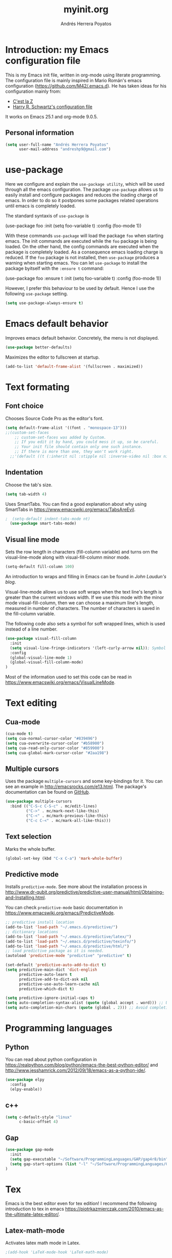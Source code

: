 #+TITLE: myinit.org
#+AUTHOR: Andrés Herrera Poyatos

* Introduction: my Emacs configuration file

This is my Emacs init file, written in org-mode using literate programming. The configuration file is mainly inspired in Mario Román's emacs configuration (https://github.com/M42/.emacs.d).
He has taken ideas for his configuration mainly from:

 - [[http://cestlaz.github.io/][C'est la Z]]
 - [[https://github.com/hrs/dotfiles/blob/master/emacs.d/configuration.org][Harry R. Schwartz's configuration file]]

It works on Emacs 25.1 and org-mode 9.0.5.

** Personal information

#+BEGIN_SRC emacs-lisp
(setq user-full-name "Andrés Herrera Poyatos"
      user-mail-address "andreshp9@gmail.com")
#+END_SRC

* use-package

Here we configure and explain the =use-package utility=, which will be used through all the emacs configuration. The package =use-package= allows us to easily install and configure packages and reduces the loading charge of emacs. In order to do so it postpones some packages related operations until emacs is completely loaded.

The standard syntaxis of =use-package= is

(use-package foo
  :init
  (setq foo-variable t)
  :config
  (foo-mode 1))

With these commands =use-package= will load the package =foo= when starting emacs. The init commands are executed while the =foo= package is being loaded. On the other hand, the config commands are executed when the package is completely loaded. As a consequence emacs loading charge is reduced. If the =foo= package is not installed, then =use-package= produces a warning when starting emacs. You can let =use-package= to install the package byitself with the =:ensure t= command:

(use-package foo
  :ensure t
  :init
  (setq foo-variable t)
  :config
  (foo-mode 1))

However, I prefer this behaviour to be used by default. Hence I use the following =use-package= setting.

#+BEGIN_SRC emacs-lisp
(setq use-package-always-ensure t)
#+END_SRC 

* Emacs default behavior

Improves emacs default behavior. Concretely, the menu is not displayed.

#+BEGIN_SRC emacs-lisp
  (use-package better-defaults)
#+END_SRC 

Maximizes the editor to fullscreen at startup.

#+BEGIN_SRC emacs-lisp
  (add-to-list 'default-frame-alist '(fullscreen . maximized))
#+END_SRC 

* Text formating

** Font choice

Chooses Source Code Pro as the editor's font.

#+BEGIN_SRC emacs-lisp
(setq default-frame-alist '((font . "monospace-13")))
;;(custom-set-faces
    ;; custom-set-faces was added by Custom.
    ;; If you edit it by hand, you could mess it up, so be careful.
    ;; Your init file should contain only one such instance.
    ;; If there is more than one, they won't work right.
  ;;'(default ((t (:inherit nil :stipple nil :inverse-video nil :box nil :strike-through nil :overline nil :underline nil :slant normal :weight normal :height 102 :width normal :foundry "PfEd" :family "Source Code Pro")))))
#+END_SRC

** Indentation

Choose the tab's size.

#+BEGIN_SRC emacs-lisp
  (setq tab-width 4)
#+END_SRC

Uses SmartTabs. You can find a good explanation about why using SmartTabs in https://www.emacswiki.org/emacs/TabsAreEvil. 

#+BEGIN_SRC emacs-lisp
;  (setq-default indent-tabs-mode nt)
  (use-package smart-tabs-mode)
#+END_SRC


** Visual line mode

Sets the row length in characters (fill-column variable) and turns orn the visual-line-mode along with visual-fill-column minor mode.

#+BEGIN_SRC emacs-lisp
(setq-default fill-column 100)
#+END_SRC

An introduction to wraps and filling in Emacs can be found in [[johnlaudun.org/20080321-word-wrap-filling-in-emacs/][John Laudun's blog]].

Visual-line-mode allows us to use soft wraps when the text line's length is greater than the current windows width. If we use this mode with the minor mode visual-fill-column, then we can choose a maximum line's length, measured in number of characters. The number of characters is saved in the fill-column variable.

The following code also sets a symbol for soft wrapped lines, which is used instead of a line number.

#+BEGIN_SRC emacs-lisp
(use-package visual-fill-column
  :init
  (setq visual-line-fringe-indicators '(left-curly-arrow nil)); Symbol used for soft wrapped lines.
  :config
  (global-visual-line-mode 1)
  (global-visual-fill-column-mode)
)
#+END_SRC

Most of the information used to set this code can be read in https://www.emacswiki.org/emacs/VisualLineMode.

* Text editing

** Cua-mode

#+BEGIN_SRC emacs-lisp
(cua-mode t)
(setq cua-normal-cursor-color "#839496")
(setq cua-overwrite-cursor-color "#b58900")
(setq cua-read-only-cursor-color "#859900")
(setq cua-global-mark-cursor-color "#2aa198")
#+END_SRC

** Multiple cursors

Uses the package =multiple-cursors= and some key-bindings for it. You can see an example in http://emacsrocks.com/e13.html. The package's documentation can be found on [[https://github.com/magnars/multiple-cursors.el][GitHub]].

#+BEGIN_SRC emacs-lisp
(use-package multiple-cursors
  :bind (("C-S-c C-S-c" . mc/edit-lines)
         ("C->" . mc/mark-next-like-this)
         ("C-<" . mc/mark-previous-like-this)
         ("C-c C-<" . mc/mark-all-like-this)))
#+END_SRC

** Text selection

Marks the whole buffer.

#+BEGIN_SRC emacs-lisp
  (global-set-key (kbd "C-x C-a") 'mark-whole-buffer)
#+END_SRC

** Predictive mode

Installs =predictive-mode=. See more about the installation process in http://www.dr-qubit.org/predictive/predictive-user-manual/html/Obtaining-and-Installing.html.

You can check =predictive-mode= basic documentation in https://www.emacswiki.org/emacs/PredictiveMode.

#+BEGIN_SRC emacs-lisp
;; predictive install location
(add-to-list 'load-path "~/.emacs.d/predictive/")
;; dictionary locations
(add-to-list 'load-path "~/.emacs.d/predictive/latex/")
(add-to-list 'load-path "~/.emacs.d/predictive/texinfo/")
(add-to-list 'load-path "~/.emacs.d/predictive/html/")
;; load predictive package as it is needed.
(autoload 'predictive-mode "predictive" "predictive" t)

(set-default 'predictive-auto-add-to-dict t)
(setq predictive-main-dict 'dict-english
      predictive-auto-learn t
      predictive-add-to-dict-ask nil
      predictive-use-auto-learn-cache nil
      predictive-which-dict t)

(setq predictive-ignore-initial-caps t)
(setq auto-completion-syntax-alist (quote (global accept . word))) ;; Use space and punctuation to accept the current the most likely completion.
(setq auto-completion-min-chars (quote (global . 2))) ;; Avoid completion for short trivial words.
#+END_SRC

* Programming languages

** Python

You can read about python configuration in https://realpython.com/blog/python/emacs-the-best-python-editor/ and
http://www.jesshamrick.com/2012/09/18/emacs-as-a-python-ide/.


#+BEGIN_SRC emacs-lisp
(use-package elpy
  :config
  (elpy-enable))
#+END_SRC 

** c++

#+BEGIN_SRC emacs-lisp
(setq c-default-style "linux"
      c-basic-offset 4)
#+END_SRC 

** Gap

#+BEGIN_SRC emacs-lisp
(use-package gap-mode
  :init
  (setq gap-executable "~/Software/ProgrammingLanguages/GAP/gap4r8/bin")
  (setq gap-start-options (list "-l" "~/Software/ProgrammingLanguages/GAP/gap4r8/bin/lib" "-m" "2m"))
)
#+END_SRC 

* Tex

Emacs is the best editor even for tex edition! I recommend the following introduction to tex in emacs
https://piotrkazmierczak.com/2010/emacs-as-the-ultimate-latex-editor/.

** Latex-math-mode

Activates latex math mode in Latex.

#+BEGIN_SRC emacs-lisp
;(add-hook 'LaTeX-mode-hook 'LaTeX-math-mode)
#+END_SRC

Changes latex math mode prefix. It has to be changed before latex.el is loaded (see an [[http://emacs.1067599.n8.nabble.com/Set-LaTeX-math-abbrev-prefix-td84574.html][explanation]]).

#+BEGIN_SRC emacs-lisp
;(setq LaTeX-math-abbrev-prefix "ç")
#+END_SRC

**** Latex math mode abbreviations

Adds new abbreviations for =latex-math-mode=. They have to be added before =latex.el= is loaded, as happens with changing the prefix.

#+BEGIN_SRC emacs-lisp
(setq LaTeX-math-list
  (quote (
     ("B" "mathbb" "" nil)
     ("K" "mathfrack" "" nil)
     ("R" "mathrm" "" nil)
     ("O" "overline" "" nil)
     ("=" "cong" "" nil)
     ("C-e" "emptyset" "" nil)
     ("<right>" "longrightarrow" "" nil)
     ("<left>" "longleftarrow" "" nil)
     ("C-<right>" "Longrightarrow" "" nil)
     ("C-<left>" "Longleftarrow" "" nil)
     ("^" "widehat" "" nil)
     ("~" "widetilde" "" nil)
     ("'" "partial" "" nil)
     ("0" "varnothing" "" nil)
     ("C-(" "left(" "" nil)
     ("C-)" "right)" "" nil)
     )))
#+END_SRC

Explore these links:
- http://tex.stackexchange.com/questions/29301/emacs-auctex-how-to-get-frac-and-bm
- https://www.reddit.com/r/emacs/comments/3n3l4k/for_auctex_mathmode_how_can_i_add_new_shortcuts/
- http://tex.stackexchange.com/questions/112708/emacs-auctex-can-latex-math-list-read-a-macro-that-requires-input
- http://tex.stackexchange.com/questions/200517/error-adding-new-value-to-latex-math-list-with-custom-function

** CDLaTeX

Not happy with it...
Beginning to be happy with it...

Manual: https://staff.science.uva.nl/c.dominik/Tools/cdlatex/index.html

#+BEGIN_SRC emacs-lisp
(use-package cdlatex
  :init
  (setq cdlatex-env-alist
    '(("def" "\\begin{definition}\n\\end{definition}\n" nil)
      ("thm" "\\begin{theorem}\nAUTOLABEL\n\n\\end{theorem}\n" nil)
      ("lem" "\\begin{lemma}\n\\end{lemma}\n" nil)
      ("prop" "\\begin{proposition}\n\\end{proposition}\n" nil)
      ("cor" "\\begin{corollary}\n\\end{corollary}\n" nil)
      ("rem" "\\begin{remark}\n\\end{remark}\n" nil)
      ("proof" "\\begin{proof}\n\\end{proof}\n" nil)
      ("con" "\\begin{conjecture}\nAUTOLABEL\n\n\\end{conjecture}\n" nil)
      ("exe" "\\begin{exercise}\n  \\begin{statement}\n    \n  \\end{statement}\n  \\begin{answer}\n    \n  \\end{answer}\n\\end{exercise}\n" nil)
      ("ex" "\\begin{ex}\n\\end{ex}\n" nil)
      ("cas" "\\begin{cases}?\\end{cases}" nil)))

  (setq cdlatex-command-alist
    '(("def" "Insert definition env" "" cdlatex-environment ("def") t nil)
      ("thm" "Insert theorem env" "" cdlatex-environment ("thm") t nil)
      ("lem" "Insert lemma env" "" cdlatex-environment ("lem") t nil)
      ("prop" "Insert proposition env" "" cdlatex-environment ("prop") t nil)
      ("cor" "Insert corollary env" "" cdlatex-environment ("cor") t nil)
      ("rem" "Insert remark env" "" cdlatex-environment ("rem") t nil)
      ("proof" "Insert proof env" "" cdlatex-environment ("proof") t nil)
      ("eq" "Insert short equation env" "\\[ ? \\]" cdlatex-position-cursor nil t nil)
      ("oi" "Insert an open interval" "]?[" cdlatex-position-cursor nil t t)
      ("sil" "Insert an semiopen interval [[" "[?[" cdlatex-position-cursor nil t t)
      ("sir" "Insert an semiopen interval ]]" "]?]" cdlatex-position-cursor nil t t)
      ("exe" "Insert an exercise env" "" cdlatex-environment ("exe") t nil)
      ("ex" "Insert an example env" "" cdlatex-environment ("ex") t nil)
      ("set" "Insert a set" "\\{?\\}" cdlatex-position-cursor nil t t)
      ("frp" "Insert a fraction with partials" "\\frac{\\partial}{\\partial ?}" cdlatex-position-cursor nil t t)
      ("cas" "Insert a cases env" cdlatex-environment ("cas") t t)
      ("int" "Insert an integral" "\\int_{?}^{} f(s) \\diff s" cdlatex-position-cursor nil t t)
      ("lim" "Insert a limit" "\\lim_{x \\to ?} f(x)" cdlatex-position-cursor nil t t)))

  (setq cdlatex-math-symbol-alist
    '((?i ("\\in" "\\imath"))
      (?t ("\\to" "\\times" "\\tau"))
      (?p ("\\pi" "\\varpi"))
      (?p ("\\subset" "\\upsilon"))
      (?n ("\\ne" "\\nu" "\\nabla"))
      (?c ("\\cap" "\\cup" "\\cos"))
      (?m ("\\mu" "\\mid"))
      (?: ("\\colon"))
      ;(?< ("\\leftarrow" "\\Leftarrow" "\\longleftarrow" "\\Longleftarrow"))
      ;(?> ("\\rightarrow" "\\Rightarrow" "\\longrightarrow" "\\Longrightarrow"))
  ))

  (setq cdlatex-math-modify-alist
    '((?t "\\text"      "\\text"     t nil nil)
      (?q "\\mathbb"   "\\mathbb"   t nil nil)
      (?d "\\mathfrak" "\\mathfrak" t nil nil)
      (?o "\\overline"  "\\overline" t nil nil)
  ))

:config
  (add-hook 'LaTeX-mode-hook 'turn-on-cdlatex)   ; with AUCTeX LaTeX mode
  (add-hook 'latex-mode-hook 'turn-on-cdlatex)   ; with Emacs latex mode
)
#+END_SRC

** Auto closed brackets insertion

Tells auctex to automatically close brackets. See the [[https://www.gnu.org/software/auctex/manual/auctex.html#index-LaTeX_002delectric_002dleft_002dright_002dbrace][documentation]].
NOTE: It does not work with CDLaTeX.

#+BEGIN_SRC emacs-lisp
;(setq LaTeX-electric-left-right-brace t)
#+END_SRC

Adds auto close capability for $. See this [[http://tex.stackexchange.com/questions/75697/auctex-how-to-cause-math-mode-dollars-to-be-closed-automatically-with-electric][question]].

(defun brf-TeX-Inserting (sta stb stc num)
  " after entering stb insert stc and go back with the cursor by num positions.
    With prefix nothings gets replaced. If the previous char was sta nothing will be 
    replaces as well." 
  (if (null current-prefix-arg)
      (progn
        (if (= (preceding-char) sta )
            (insert stb)
          (progn (insert stc) (backward-char num))))
    (insert stb)))

(defun brf-TeX-dollarm () (interactive) (brf-TeX-Inserting ?\\ "$"  "$$" 1))
(add-hook 'LaTeX-mode-hook
   (function (lambda ()
       (local-set-key (kbd "$")      'brf-TeX-dollarm))))

** Auctex
   
Ensures that the auctex package is installed.

#+BEGIN_SRC emacs-lisp
(use-package tex
  :ensure auctex
  :init
  (setq TeX-auto-save t)
  (setq TeX-parse-self t)
  (setq TeX-save-query nil)
  (setq TeX-PDF-mode t)
  ;;(setq-default TeX-master nil)
)
(require 'latex)
#+END_SRC

** pdf-tools

Uses pdf-tools for treating the pdf.

#+BEGIN_SRC emacs-lisp
(use-package pdf-tools
  ;:init (setq auto-revert-interval 0.5)
)
#+END_SRC

Makes auctex to use pdf tools and update it automatically after compiling.
#+BEGIN_SRC emacs-lisp
(setq TeX-view-program-selection '((output-pdf "PDF Tools"))
      TeX-view-program-list '(("PDF Tools" TeX-pdf-tools-sync-view))
      TeX-source-correlate-start-server t)

;; Refreshes the buffer after compilation.
(add-hook 'TeX-after-compilation-finished-functions #'TeX-revert-document-buffer)
#+END_SRC

** Flymake

*** TODO Check tex syntax

Not ready yet...

#+BEGIN_SRC emacs-lisp
(use-package flymake
  ;:config
  ;(add-hook 'LaTeX-mode-hook 'flymake-mode)
)

(defun flymake-get-tex-args (file-name)
(list "pdflatex"
(list "-file-line-error" "-draftmode" "-interaction=nonstopmode" file-name)))
#+END_SRC

*** Check spelling

http://unix.stackexchange.com/questions/86554/make-hunspell-work-with-emacs-and-german-language
http://emacs.stackexchange.com/questions/19982/hunspell-error-in-emacs


**** Adds dictionaries

#+BEGIN_SRC emacs-lisp
(setq ispell-local-dictionary-alist
  '(("en_US" "[[:alpha:]]" "[^[:alpha:]]" "[']" t ("-d" "en_US") nil utf-8)))
(add-to-list 'ispell-local-dictionary-alist 
  '("es_ES" "[[:alpha:]]" "[^[:alpha:]]" "[']" t ("-d" "es_ES") nil utf-8))
#+END_SRC


**** Select hunspell

#+BEGIN_SRC emacs-lisp
(setq ispell-program-name "hunspell")
(setq ispell-dictionary "en_US") ; Default dictionary to use
(setq ispell-really-hunspell t)

(add-hook 'org-mode-hook 'flyspell-mode)
(add-hook 'text-mode-hook 'flyspell-buffer)
#+END_SRC

**** TODO Change the current dictionary

Makes =C-c d= to change the current dictionary and checking the buffer accordingly. See https://www.emacswiki.org/emacs/FlySpell#toc5.

NOTE: Currently pressing =C-c d= for the first time changes from english to english.

#+BEGIN_SRC emacs-lisp
(let ((langs '("en_US" "es_ES")))
  (setq lang-ring (make-ring (length langs)))
  (dolist (elem langs) (ring-insert lang-ring elem)))

(defun cycle-ispell-languages ()
  (interactive)
  (let ((lang (ring-ref lang-ring -1)))
    (ring-insert lang-ring lang)
    (ispell-change-dictionary lang)
    ()
    (message "Switched dictionary to %s." lang))
  (flyspell-buffer)
)

(global-set-key (kbd "C-c d") 'cycle-ispell-languages)
#+END_SRC

**** Keybindings

#+BEGIN_SRC emacs-lisp
(global-set-key (kbd "C-c c") 'flyspell-correct-word-before-point)
(global-set-key (kbd "C-c a") 'flyspell-auto-correct-word)
(global-set-key (kbd "C-c b") 'flyspell-buffer)
#+END_SRC

** Compile

Compiles as many times as needed. The keybinding is =C-c l=. See also https://www.emacswiki.org/emacs/TN.

#+BEGIN_SRC emacs-lisp
(add-hook 'LaTeX-mode-hook '(lambda () (local-set-key (kbd "C-c l") (kbd "C-c C-a C-c C-a"))))
#+END_SRC

Adds the options -interaction=nonstopmode --shell-escape to the compilation command. This allows to uses pygments and, therefore, minted for code inclusion.

#+BEGIN_SRC emacs-lisp
(eval-after-load "tex" '(progn (setq LaTeX-command (concat LaTeX-command " -synctex=1 -interaction=nonstopmode --shell-escape")) ))
#+END_SRC

** Reftex

Activates the reftex package for references. See how it works in https://www.gnu.org/software/emacs/manual/html_node/reftex/RefTeX-in-a-Nutshell.html.

We add a eqref reference format. See this [[http://tex.stackexchange.com/questions/118640/using-eqref-with-reftex][question]].

#+BEGIN_SRC emacs-lisp
(use-package reftex
  :init
  (setq reftex-plug-into-AUCTeX t)
  (setq reftex-label-alist '(
        (nil ?e nil "~\\eqref{%s}" nil nil)
        ("thm" ?t "Theorem:" "~\\ref{%s}" t  ("theorem" "th.") -3)
  ))
  :config
  (add-hook 'LaTeX-mode-hook 'turn-on-reftex)   ; with AUCTeX LaTeX mode
  (add-hook 'latex-mode-hook 'turn-on-reftex)   ; with Emacs latex mode
)
#+END_SRC

* Org-mode

Uses org-mode with the keybinding =C-ñ= to preview formulas.

#+BEGIN_SRC emacs-lisp
(use-package org
  :bind
  ("C-ñ" . org-toggle-latex-fragment)
)
#+END_SRC

** Indentation

#+BEGIN_SRC emacs-lisp
(setq org-startup-indented t)
(setq org-indent-mode t)
#+END_SRC

** Functionality

*** Text edition

Supports shift select in org-mode.
Shift selection has conflicts with org-mode. If you want to use it, then some org-mode commands have to be rebinded (see http://orgmode.org/manual/Conflicts.html). The following variable takes care of it.

#+BEGIN_SRC emacs-lisp
 (setq org-support-shift-select t)
#+END_SRC

*** Navigation

Navigation between headings:

#+BEGIN_SRC emacs-lisp
  (add-hook 'org-mode-hook 
            (lambda ()
              (local-set-key "\M-n" 'outline-next-visible-heading)
              (local-set-key "\M-p" 'outline-previous-visible-heading)))
#+END_SRC

** Customization of org-mode

Sets attributes for the standard org-mode faces.

*** Bullets

#+BEGIN_SRC emacs-lisp
(use-package org-bullets 
  :config
  (add-hook 'org-mode-hook (lambda () (org-bullets-mode 1)))
)

(set-face-attribute 'org-level-1 nil
  :inherit 'outline-1
  :foreground "LightGoldenrod1"
  :weight 'bold
  :height 1.1)

(set-face-attribute 'org-level-2 nil
  :inherit 'outline-1 
  :weight 'semi-bold
  :height 1.0)

(set-face-attribute 'org-level-3 nil 
  :inherit 'outline-3 
  :weight 'bold)

(set-face-attribute 'org-level-4 nil
  :inherit 'outline-3 
  :foreground "light steel blue" 
  :weight 'normal)

(set-face-attribute 'org-level-5 nil
  :inherit 'outline-4 
  :foreground "thistle" 
  :weight 'normal)

(set-face-attribute 'org-level-6 nil
  :inherit 'outline-4)

(set-face-attribute 'org-level-8 nil
  :inherit 'outline-7)

(set-face-attribute 'org-link nil
  :inherit 'link 
  :foreground "SlateGray1"
  :underline nil)
#+END_SRC

*** Headings

Avoids that the solarized theme increases headings size for org-mode. This theme use a bigger font for org headings by default. See [[http://emacs.stackexchange.com/questions/18586/strange-behaviour-of-solarized-theme-in-org-mode][Joao Eira's work]] regarding this question.

#+BEGIN_SRC emacs-lisp
(setq solarized-scale-org-headlines nil)
#+END_SRC

Uses a line between headings.

#+BEGIN_SRC emacs-lisp
(setq org-cycle-separator-lines 1)
#+END_SRC

**  Auto closed brackets insertion

Activates the =electric-pair-mode=, which inserts brackets in pairs.

#+BEGIN_SRC emacs-lisp
(add-hook 'org-mode-hook (lambda () (electric-pair-mode 1)))
#+END_SRC

Activates the =electric-pair-mode=, which inserts brackets in pairs. See http://ergoemacs.org/emacs/emacs_insert_brackets_by_pair.html.

(add-hook 'LaTeX-mode-hook (lambda () (electric-pair-mode 1)))

Adds more brackets support to =electric-pair-mode=.

#+BEGIN_SRC emacs-lisp
;; make electric-pair-mode work on more brackets
(setq electric-pair-pairs '(
  (?\" . ?\")
  (?\{ . ?\})
  (?\[ . ?\])
  (?\( . ?\))
  (?$ . ?$)
))
#+END_SRC

Adds support for $. See this [[http://tex.stackexchange.com/questions/75697/auctex-how-to-cause-math-mode-dollars-to-be-closed-automatically-with-electric][question]].

(add-hook 'LaTeX-mode-hook
  '(lambda () (define-key LaTeX-mode-map (kbd "$") 'self-insert-command)))


** Maths

*** Formulas' size

The renderized formulas in org-mode have a predefined size. We want the formulas
to have a size proportional to the text. A solution to this issue was given by
[[http://emacs.stackexchange.com/questions/3387/how-to-enlarge-latex-fragments-in-org-mode-at-the-same-time-as-the-buffer-text][thisirs and Mark]] and is applied below.

#+BEGIN_SRC emacs-lisp
  (defun update-org-latex-fragment-scale ()
    (let ((text-scale-factor
      (expt text-scale-mode-step text-scale-mode-amount)))
      (plist-put org-format-latex-options :scale (* 1.2 text-scale-factor)))
  )
  (add-hook 'text-scale-mode-hook 'update-org-latex-fragment-scale)
#+END_SRC

*** Latex math mode

Activates =latex-math-mode=.

#+BEGIN_SRC emacs-lisp
;(add-hook 'org-mode-hook 'LaTeX-math-mode)
#+END_SRC

*** Cdlatex

Activates =org-cdlatex=. See http://orgmode.org/manual/CDLaTeX-mode.html.

#+BEGIN_SRC emacs-lisp
(add-hook 'org-mode-hook 'turn-on-org-cdlatex)
#+END_SRC

** Images

Tells org-mode to renderize the images inline. More about this issue in http://stackoverflow.com/questions/27129338/inline-images-in-org-mode.

#+BEGIN_SRC emacs-lisp
  (setq org-startup-with-inline-images t)
#+END_SRC

** References

https://github.com/jkitchin/org-ref/blob/master/org-ref.org

*** eqref

** pdf

Macro to toggle complete preview of latex of an Org file. Keybinded to C-x C-o.

#+begin_src emacs-lisp
(fset 'org-latex-complete-preview
      (lambda (&optional arg) "Keyboard macro." (interactive "p")
        (kmacro-exec-ring-item
         (quote ("" 0 "%d")) arg)
        )
      )
(global-set-key (kbd "C-x C-o") 'org-latex-export-to-pdf)
#+end_src

** agenda

Integrates org-agenda with gnome's agenda.

#+BEGIN_SRC emacs-lisp
;(use-package org-gnome)
#+END_SRC

** TODO org-ref

See https://www.youtube.com/watch?v=2t925KRBbFc.

* Agenda

http://jameswilliams.be/blog/2016/01/11/Taming-Your-GCal.html

https://www.youtube.com/watch?v=IofHvutUWV0

** org-gcal (org-agenda with google calendar)

See [[http://cestlaz.github.io/posts/using-emacs-26-gcal/#.WMqoP-0TacM][cestlaz blog]] for a nice explanation of org-gcal. The code that I use mostly comes from this post.

#+BEGIN_SRC emacs-lisp
(setq package-check-signature nil)

(use-package org-gcal
  :ensure t
  :config  
  (setq org-gcal-client-id "58916212726-uptiek1aumcrrlj26grmoie96liu33sb.apps.googleusercontent.com"
	org-gcal-client-secret "35Q7FCu_S_Atknx-pM7YsDmA"
	org-gcal-file-alist '(("andreshp9@gmail.com" .  "~/Documents/orgfiles/schedule.org")
                          ("j3jst6u2nfsuk0c37b1kl3c4sk@group.calendar.google.com" . "~/Documents/orgfiles/repetitive_tasks.org")
                          ("30jiae6koodln80u78srf58t4k@group.calendar.google.com" . "~/Documents/orgfiles/exams.org")
                          ("82bi6tgguo9iqdpmusnp11ago8@group.calendar.google.com" . "~/Documents/orgfiles/classes.org")))
  (add-hook 'org-agenda-mode-hook (lambda () (org-gcal-sync) ))
  (add-hook 'org-capture-after-finalize-hook (lambda () (org-gcal-sync) ))
)

(setq org-agenda-files (list "~/Documents/orgfiles/schedule.org"
			     "~/Documents/orgfiles/todo.org"
			     "~/Documents/orgfiles/repetitive_tasks.org"
			     "~/Documents/orgfiles/exams.org"
                         "~/Documents/orgfiles/classes.org"))

(setq org-capture-templates
  '(("a" "Appointment" entry (file  "~/Documents/orgfiles/schedule.org" )
	 "* %?\n\n%^T\n\n:PROPERTIES:\n\n:END:\n\n")
	("l" "Link" entry (file+headline "~/Documents/orgfiles/links.org" "Links")
	 "* %? %^L %^g \n%T" :prepend t)
	("e" "Exam" entry (file+headline "~/Documents/orgfiles/exams.org" "Exams")
	 "* %?\n\n %^T\n\n%T" :prepend t)
	("b" "Blog idea" entry (file+headline "~/Documents/orgfiles/todo.org" "Blog Topics:")
	 "* %?\n%T" :prepend t)
	("t" "To Do Item" entry (file+headline "~/Documents/orgfiles/todo.org" "To Do")
	 "* TODO %?\n%u" :prepend t)
	("n" "Note" entry (file+headline "~/Documents/orgfiles/todo.org" "Note space")
	 "* %?\n%u" :prepend t)
	("j" "Journal" entry (file+datetree "~/Documents/orgfiles/journal.org")
	 "* %?\nEntered on %U\n  %i\n  %a")
	("s" "Screencast" entry (file "~/Documents/orgfiles/screencastnotes.org")
	 "* %?\n%i\n")))

#+END_SRC

(define-key global-map "\C-cc" 'org-capture)



** calfw (graphic calendar)

#+BEGIN_SRC emacs-lisp
(use-package calfw
  :ensure ;TODO: 
  :config
  (require 'calfw) 
  (require 'calfw-org)
  (setq cfw:org-overwrite-default-keybinding t)
  (require 'calfw-ical)

  (defun my-open-calendar ()
    (interactive)
    (cfw:open-calendar-buffer
     :contents-sources
     (list
      (cfw:org-create-source "Green")  ; orgmode source
      (cfw:ical-create-source "gcal" "https://calendar.google.com/calendar/ical/andreshp9%40gmail.com/public/basic.ics" "IndianRed")
      (cfw:ical-create-source "gcal" "https://calendar.google.com/calendar/ical/82bi6tgguo9iqdpmusnp11ago8%40group.calendar.google.com/public/basic.ics" "IndianRed") ; google calendar ICS
      ))) 
  (setq cfw:org-overwrite-default-keybinding t))

(use-package calfw-gcal
	:ensure t
	:config
	(require 'calfw-gcal))
#+END_SRC


(setq org-default-notes-file "~/Documents/orgfiles/todo.org")
;(define-key global-map "\C-cc" 'org-capture)

Log done state in TODOs
(setq org-log-done t)

Set Org-Capture templates
;(setq org-capture-templates
;  `(("t" "todo" entry (file+headline "~/Documents/orgfiles/todo.org" "Tasks")
;    "** TODO %^{Task} %?")))

(setq org-agenda-files (list "~/Documents/orgfiles/todo.org"
                             "~/Documents/orgfiles/schedule.org"
))

#+BEGIN_SRC emacs-lisp
; Set key combos
(define-key global-map "\C-ca" 'org-agenda)
#+END_SRC


Code to open my own calendar.

(use-package calfw)
(require 'calfw-org)

(defun my-open-calendar ()
  (interactive)
  (cfw:open-calendar-buffer
   :contents-sources
   (list
    (cfw:org-create-source "Green")  ; orgmode source
    ;(cfw:howm-create-source "Blue")  ; howm source
    ;(cfw:cal-create-source "Orange") ; diary source
    ;(cfw:ical-create-source "Moon" "~/moon.ics" "Gray")  ; ICS source1
    (cfw:ical-create-source "gcal" "https://calendar.google.com/calendar/ical/andreshp9%40gmail.com/public/basic.ics" "IndianRed") ; google calendar ICS
   ))) 
;(define-key global-map "\C-ca" 'my-open-calendar)

* Theme

** Cursor

More about the emacs' cursor in https://www.gnu.org/software/emacs/manual/html_node/emacs/Cursor-Display.html.

#+BEGIN_SRC emacs-lisp
(setq-default cursor-type '(bar . 3) ) 
#+END_SRC

The cursor is set in blink mode, that is, it blinks every second. By default, the cursor blinks every second unless emacs is inactive for 10 seconds.

#+BEGIN_SRC emacs-lisp
;(setq blink-cursor-mode t)
#+END_SRC

** Lines format

*** Highlight the current line

The current line is high-lighted.

#+BEGIN_SRC emacs-lisp
(global-hl-line-mode 1)
#+END_SRC 

*** Enumerate each line

Activates the linum mode so that the lines number are shown in the left margin.
The code also sets the [[http://stackoverflow.com/questions/21861491/how-to-add-padding-to-emacs-nw-linum-mode][linum mode's format]].

#+BEGIN_SRC emacs-lisp
(use-package linum
  :init
  (setq linum-format " %d  ")
  :config
  (global-linum-mode 1)
)
#+END_SRC 

Use a left fridge size of the same size than the current font. The code is due to [[http://unix.stackexchange.com/questions/29786/font-size-issues-with-emacs-in-linum-mode/30087#30087][Pablo Machón]].

#+BEGIN_SRC emacs-lisp
(defun linum-update-window-scale-fix (win)
  "fix linum for scaled text"
  (set-window-margins win
    (ceiling (* 
      (if (boundp 'text-scale-mode-step) (expt text-scale-mode-step text-scale-mode-amount) 1)
      (if (car (window-margins)) (car (window-margins)) 1)
    ))
  )
)
(advice-add #'linum-update-window :after #'linum-update-window-scale-fix)
#+END_SRC 


Changes the frindge size
http://emacsredux.com/blog/2015/01/18/customizing-the-fringes/
(fringe-mode 4)

** Colors

#+BEGIN_SRC emacs-lisp
(use-package solarized-theme
  :init
  (load-theme 'solarized-light t)
)
#+END_SRC

** Split windows

How to change the default split-screen direction?
http://stackoverflow.com/questions/7997590/how-to-change-the-default-split-screen-direction

#+BEGIN_SRC emacs-lisp
(setq split-width-threshold nil)
#+END_SRC

* Default screens and buffers

Splits the screen and open some buffers (myinit.org, shortcuts.org, *scratch*), see this [[http://stackoverflow.com/questions/999708/how-to-open-files-automatically-when-starting-emacs][question]].
Recall that todo.org is the initial buffer choice.
#+BEGIN_SRC emacs-lisp
;(org-agenda-list)
(cfw:open-org-calendar)
(split-window-horizontally)
(find-file "/home/andreshp/.emacs.d/myinit.org") 
(split-window-vertically)
;(switch-to-buffer "*scratch*")
;(find-file "/home/andreshp/.emacs.d/shortcuts.org") 
#+END_SRC 


Adds a default file, which will be opened each time that you open emacs (see this [[http://stackoverflow.com/questions/7083181/how-to-load-file-into-buffer-and-switch-to-buffer-on-start-up-in-emacs][question]]).
#+BEGIN_SRC emacs-lisp
(setq inhibit-startup-screen t)
;(setq initial-buffer-choice "*scratch*")
#+END_SRC 

* TODO Features to add

** Wanted features

- Auctex equations formatting.
- Auctex shortcut for formatting.
- org-mode shortcut for compiling the pdf.
- Install https://github.com/tlh/workgroups.el.
- org-mode snippet and shortcut for writing #+BEGIN_SRC, etc.
- cua-mode : C-v paste on selected text.

** Possible features

- clatex : https://github.com/cdominik/cdlatex


